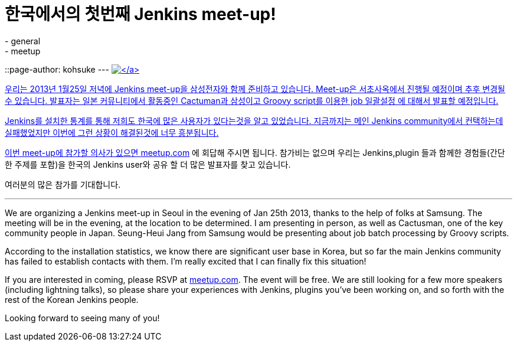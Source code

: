 = 한국에서의 첫번째 Jenkins meet-up!
:nodeid: 414
:created: 1356483600
:tags:
  - general
  - meetup
::page-author: kohsuke
---
https://en.wikipedia.org/wiki/Seoul[image:https://upload.wikimedia.org/wikipedia/commons/thumb/c/cb/Changdeokgung-Injeongjeon.jpg/220px-Changdeokgung-Injeongjeon.jpg[\]]

우리는 2013년 1월25일 저녁에 Jenkins meet-up을 삼성전자와 함께 준비하고 있습니다.
Meet-up은 서초사옥에서 진행될 예정이며 추후 변경될 수 있습니다.
발표자는 일본 커뮤니티에서 활동중인 Cactuman과 삼성이고 Groovy script를 이용한 job 일괄설정
에 대해서 발표할 예정입니다.

Jenkins를 설치한 통계를 통해 저희도 한국에 많은 사용자가 있다는것을 알고 있었습니다.
지금까지는 메인 Jenkins community에서 컨택하는데 실패했었지만 이번에 그런 상황이 해결된것에 너무 흥분됩니다.

이번 meet-up에 참가할 의사가 있으면 https://www.meetup.com/jenkinsmeetup/events/90236092/[meetup.com] 에 회답해 주시면 됩니다.
참가비는 없으며 우리는 Jenkins,plugin 들과 함께한 경험들(간단한 주제를 포함)을 한국의 Jenkins user와
공유 할 더 많은 발표자를 찾고 있습니다.

여러분의 많은 참가를 기대합니다.

'''

We are organizing a Jenkins meet-up in Seoul in the evening of Jan 25th 2013, thanks to the help of folks at Samsung. The meeting will be in the evening, at the location to be determined. I am presenting in person, as well as Cactusman, one of the key community people in Japan. Seung-Heui Jang from Samsung would be presenting about job batch processing by Groovy scripts.

According to the installation statistics, we know there are significant user base in Korea, but so far the main Jenkins community has failed to establish contacts with them. I'm really excited that I can finally fix this situation!

If you are interested in coming, please RSVP at https://www.meetup.com/jenkinsmeetup/events/90236092/[meetup.com]. The event will be free. We are still looking for a few more speakers (including lightning talks), so please share your experiences with Jenkins, plugins you've been working on, and so forth with the rest of the Korean Jenkins people.

Looking forward to seeing many of you!

